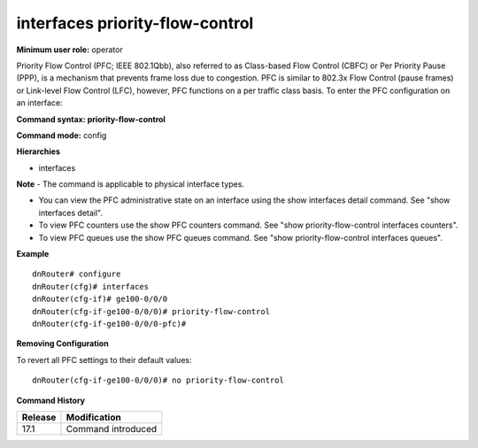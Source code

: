 interfaces priority-flow-control
--------------------------------

**Minimum user role:** operator

Priority Flow Control (PFC; IEEE 802.1Qbb), also referred to as Class-based Flow Control (CBFC) or Per Priority Pause (PPP), is a mechanism that prevents frame loss due to congestion.
PFC is similar to 802.3x Flow Control (pause frames) or Link-level Flow Control (LFC), however, PFC functions on a per traffic class basis.
To enter the PFC configuration on an interface:

**Command syntax: priority-flow-control**

**Command mode:** config

**Hierarchies**

- interfaces

**Note**
- The command is applicable to physical interface types.

- You can view the PFC administrative state on an interface using the show interfaces detail command. See "show interfaces detail".

- To view PFC counters use the show PFC counters command. See "show priority-flow-control interfaces counters".

- To view PFC queues use the show PFC queues command. See "show priority-flow-control interfaces queues".

**Example**
::

    dnRouter# configure
    dnRouter(cfg)# interfaces
    dnRouter(cfg-if)# ge100-0/0/0
    dnRouter(cfg-if-ge100-0/0/0)# priority-flow-control
    dnRouter(cfg-if-ge100-0/0/0-pfc)#


**Removing Configuration**

To revert all PFC settings to their default values:
::

    dnRouter(cfg-if-ge100-0/0/0)# no priority-flow-control

**Command History**

+---------+--------------------+
| Release | Modification       |
+=========+====================+
| 17.1    | Command introduced |
+---------+--------------------+
